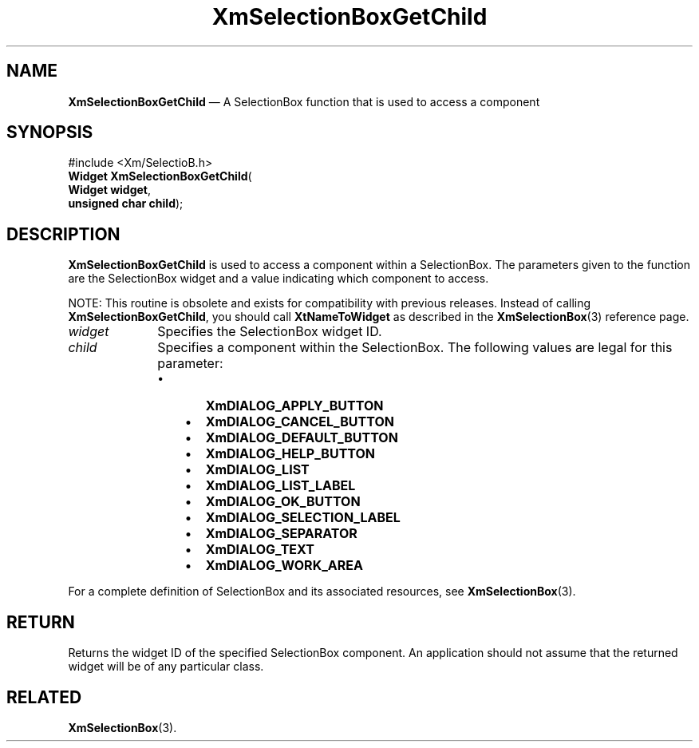 '\" t
...\" SelectB.sgm /main/8 1996/09/08 21:01:27 rws $
.de P!
.fl
\!!1 setgray
.fl
\\&.\"
.fl
\!!0 setgray
.fl			\" force out current output buffer
\!!save /psv exch def currentpoint translate 0 0 moveto
\!!/showpage{}def
.fl			\" prolog
.sy sed -e 's/^/!/' \\$1\" bring in postscript file
\!!psv restore
.
.de pF
.ie     \\*(f1 .ds f1 \\n(.f
.el .ie \\*(f2 .ds f2 \\n(.f
.el .ie \\*(f3 .ds f3 \\n(.f
.el .ie \\*(f4 .ds f4 \\n(.f
.el .tm ? font overflow
.ft \\$1
..
.de fP
.ie     !\\*(f4 \{\
.	ft \\*(f4
.	ds f4\"
'	br \}
.el .ie !\\*(f3 \{\
.	ft \\*(f3
.	ds f3\"
'	br \}
.el .ie !\\*(f2 \{\
.	ft \\*(f2
.	ds f2\"
'	br \}
.el .ie !\\*(f1 \{\
.	ft \\*(f1
.	ds f1\"
'	br \}
.el .tm ? font underflow
..
.ds f1\"
.ds f2\"
.ds f3\"
.ds f4\"
.ta 8n 16n 24n 32n 40n 48n 56n 64n 72n 
.TH "XmSelectionBoxGetChild" "library call"
.SH "NAME"
\fBXmSelectionBoxGetChild\fP \(em A SelectionBox function that is used to access a component
.iX "XmSelectionBoxGetChild"
.iX "SelectionBox functions" "XmSelectionBoxGetChild"
.SH "SYNOPSIS"
.PP
.nf
#include <Xm/SelectioB\&.h>
\fBWidget \fBXmSelectionBoxGetChild\fP\fR(
\fBWidget \fBwidget\fR\fR,
\fBunsigned char \fBchild\fR\fR);
.fi
.SH "DESCRIPTION"
.PP
\fBXmSelectionBoxGetChild\fP is used to access a component within a
SelectionBox\&. The parameters given to the function are the SelectionBox
widget and a value indicating which component to access\&.
.PP
NOTE: This routine is obsolete and exists for compatibility with previous
releases\&. Instead of calling \fBXmSelectionBoxGetChild\fP, you should
call \fBXtNameToWidget\fP as described in the \fBXmSelectionBox\fP(3)
reference page\&.
.IP "\fIwidget\fP" 10
Specifies the SelectionBox widget ID\&.
.IP "\fIchild\fP" 10
Specifies a component within the SelectionBox\&. The following
values are legal for this parameter:
.RS
.IP "   \(bu" 6
\fBXmDIALOG_APPLY_BUTTON\fP
.IP "   \(bu" 6
\fBXmDIALOG_CANCEL_BUTTON\fP
.IP "   \(bu" 6
\fBXmDIALOG_DEFAULT_BUTTON\fP
.IP "   \(bu" 6
\fBXmDIALOG_HELP_BUTTON\fP
.IP "   \(bu" 6
\fBXmDIALOG_LIST\fP
.IP "   \(bu" 6
\fBXmDIALOG_LIST_LABEL\fP
.IP "   \(bu" 6
\fBXmDIALOG_OK_BUTTON\fP
.IP "   \(bu" 6
\fBXmDIALOG_SELECTION_LABEL\fP
.IP "   \(bu" 6
\fBXmDIALOG_SEPARATOR\fP
.IP "   \(bu" 6
\fBXmDIALOG_TEXT\fP
.IP "   \(bu" 6
\fBXmDIALOG_WORK_AREA\fP
.RE
.PP
For a complete definition of SelectionBox and its associated resources, see
\fBXmSelectionBox\fP(3)\&.
.SH "RETURN"
.PP
Returns the widget ID of the specified SelectionBox component\&.
An application should not assume that the returned widget will be of any
particular class\&.
.SH "RELATED"
.PP
\fBXmSelectionBox\fP(3)\&.
...\" created by instant / docbook-to-man, Sun 22 Dec 1996, 20:30
